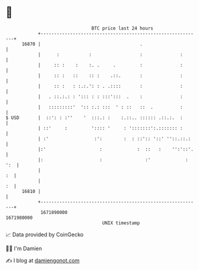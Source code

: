 * 👋

#+begin_example
                                   BTC price last 24 hours                    
               +------------------------------------------------------------+ 
         16870 |                                     .                      | 
               |      :           :                  :              :       | 
               |     :: :    :    :. .     .         :              :       | 
               |     :: :   ::    :: :    .::.       :              :       | 
               |     :: :   : :.:.': : . .::::       :              :       | 
               |   . ::.:.: : '::: : : :::':::  .    :              :       | 
               |   :::::::::'  ':: :.: :::  ' : ::   ::  .          :       | 
   $ USD       |  ::': : :''    '  :::.: :    :.::.. :::::: .::.:.  :       | 
               | ::'     :         ':::: '     : ':::::::':.::::::: :       | 
               | :'                 :':        :  : ::':: '::' ''::.::.:    | 
               |:'                    :             :  ::   :    '':'::'.   | 
               |:                     :                :'             : ':  | 
               |                                                         :  | 
               |                                                         :  | 
         16810 |                                                            | 
               +------------------------------------------------------------+ 
                1671890000                                        1671980000  
                                       UNIX timestamp                         
#+end_example
📈 Data provided by CoinGecko

🧑‍💻 I'm Damien

✍️ I blog at [[https://www.damiengonot.com][damiengonot.com]]
